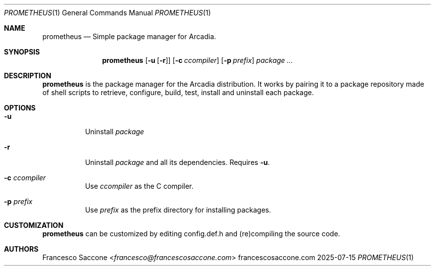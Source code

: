 .Dd 2025-07-15
.Dt PROMETHEUS 1
.Os francescosaccone.com
.Sh NAME
.Nm prometheus
.Nd Simple package manager for Arcadia.
.Sh SYNOPSIS
.Nm
.Op Fl u Op Fl r
.Op Fl c Ar ccompiler
.Op Fl p Ar prefix
.Ar package ...
.Sh DESCRIPTION
.Nm
is the package manager for the Arcadia distribution. It works by pairing it to
a package repository made of shell scripts to retrieve, configure, build, test,
install and uninstall each package.
.Sh OPTIONS
.Bl -tag -width Ds
.It Fl u
Uninstall
.Ar package
.It Fl r
Uninstall
.Ar package
and all its dependencies. Requires
.Fl u .
.It Fl c Ar ccompiler
Use
.Ar ccompiler
as the C compiler.
.It Fl p Ar prefix
Use
.Ar prefix
as the prefix directory for installing packages.
.Sh CUSTOMIZATION
.Nm
can be customized by editing config.def.h and (re)compiling the source code.
.Sh AUTHORS
.An Francesco Saccone Aq Mt francesco@francescosaccone.com
